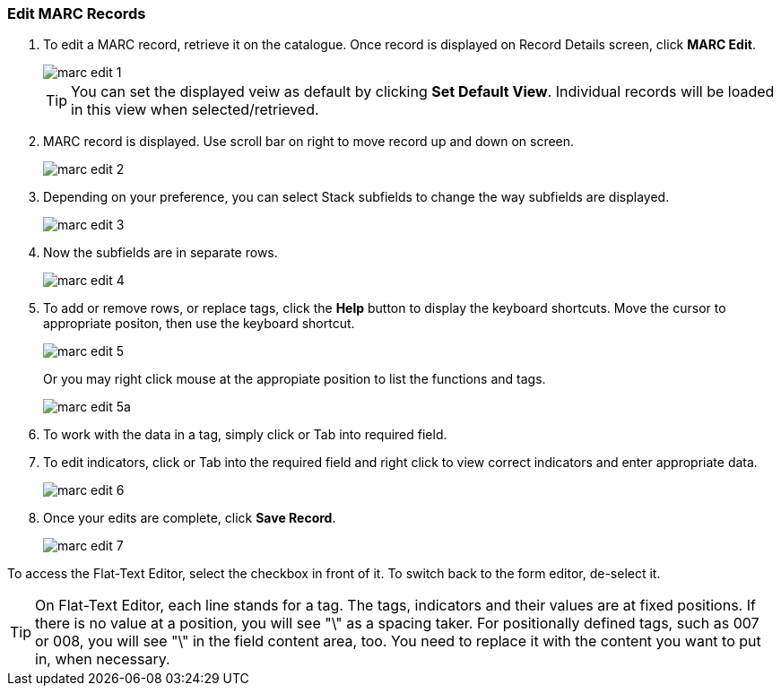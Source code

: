 Edit MARC Records
~~~~~~~~~~~~~~~~~

. To edit a MARC record, retrieve it on the catalogue. Once record is displayed on Record Details screen, click *MARC Edit*.
+
image::images/cat/marc-edit-1.png[]
+
[TIP]
=====
You can set the displayed veiw as default by clicking *Set Default View*. Individual records will be loaded in this view when selected/retrieved. 
=====
+
. MARC record is displayed. Use scroll bar on right to move record up and down on screen.
+
image::images/cat/marc-edit-2.png[]
+
. Depending on your preference, you can select Stack subfields to change the way subfields are displayed.
+
image::images/cat/marc-edit-3.png[]
+
. Now the subfields are in separate rows.
+
image::images/cat/marc-edit-4.png[]
+
. To add or remove rows, or replace tags, click the *Help* button to display the keyboard shortcuts. Move the cursor to appropriate positon, then use the keyboard shortcut. 
+
image::images/cat/marc-edit-5.png[]
+
Or you may right click mouse at the appropiate position to list the functions and tags.
+
image::images/cat/marc-edit-5a.png[]
+
. To work with the data in a tag, simply click or Tab into required field.
. To edit indicators, click or Tab into the required field and right click to view correct indicators and enter appropriate data.
+
image::images/cat/marc-edit-6.png[]
+
. Once your edits are complete, click *Save Record*.
+
image::images/cat/marc-edit-7.png[]

To access the Flat-Text Editor, select the checkbox in front of it. To switch back to the form editor, de-select it.
[TIP]
=====
On Flat-Text Editor, each line stands for a tag. The tags, indicators and their values are at fixed positions. If there is no value at a position, you will see "\" as a spacing taker. For positionally defined tags, such as 007 or 008, you will see "\" in the field content area, too. You need to replace it with the content you want to put in, when necessary.
=====